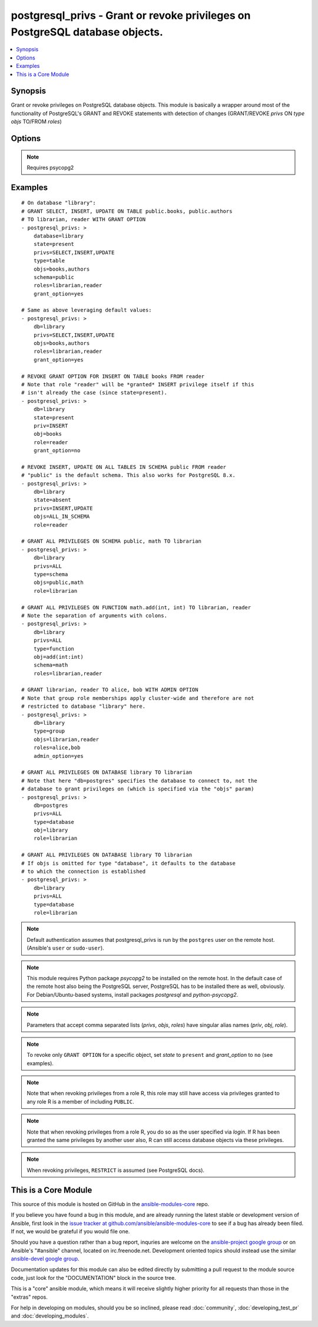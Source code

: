 .. _postgresql_privs:


postgresql_privs - Grant or revoke privileges on PostgreSQL database objects.
+++++++++++++++++++++++++++++++++++++++++++++++++++++++++++++++++++++++++++++

.. contents::
   :local:
   :depth: 1



Synopsis
--------

.. versionadded:: 1.2

Grant or revoke privileges on PostgreSQL database objects.
This module is basically a wrapper around most of the functionality of PostgreSQL's GRANT and REVOKE statements with detection of changes (GRANT/REVOKE *privs* ON *type* *objs* TO/FROM *roles*)

Options
-------

.. raw:: html

    <table border=1 cellpadding=4>
    <tr>
    <th class="head">parameter</th>
    <th class="head">required</th>
    <th class="head">default</th>
    <th class="head">choices</th>
    <th class="head">comments</th>
    </tr>
            <tr>
    <td>database</td>
    <td>yes</td>
    <td></td>
        <td><ul></ul></td>
        <td>Name of database to connect to.Alias: <em>db</em></td>
    </tr>
            <tr>
    <td>grant_option</td>
    <td>no</td>
    <td></td>
        <td><ul><li>yes</li><li>no</li></ul></td>
        <td>Whether <code>role</code> may grant/revoke the specified privileges/group memberships to others.Set to <code>no</code> to revoke GRANT OPTION, leave unspecified to make no changes.<em>grant_option</em> only has an effect if <em>state</em> is <code>present</code>.Alias: <em>admin_option</em></td>
    </tr>
            <tr>
    <td>host</td>
    <td>no</td>
    <td></td>
        <td><ul></ul></td>
        <td>Database host address. If unspecified, connect via Unix socket.Alias: <em>login_host</em></td>
    </tr>
            <tr>
    <td>login</td>
    <td>no</td>
    <td>postgres</td>
        <td><ul></ul></td>
        <td>The username to authenticate with.Alias: <em>login_user</em></td>
    </tr>
            <tr>
    <td>objs</td>
    <td>no</td>
    <td></td>
        <td><ul></ul></td>
        <td>Comma separated list of database objects to set privileges on.If <em>type</em> is <code>table</code> or <code>sequence</code>, the special value <code>ALL_IN_SCHEMA</code> can be provided instead to specify all database objects of type <em>type</em> in the schema specified via <em>schema</em>. (This also works with PostgreSQL &lt; 9.0.)If <em>type</em> is <code>database</code>, this parameter can be omitted, in which case privileges are set for the database specified via <em>database</em>.If <em>type</em> is <em>function</em>, colons (":") in object names will be replaced with commas (needed to specify function signatures, see examples)Alias: <em>obj</em></td>
    </tr>
            <tr>
    <td>password</td>
    <td>no</td>
    <td></td>
        <td><ul></ul></td>
        <td>The password to authenticate with.Alias: <em>login_password</em>)</td>
    </tr>
            <tr>
    <td>port</td>
    <td>no</td>
    <td>5432</td>
        <td><ul></ul></td>
        <td>Database port to connect to.</td>
    </tr>
            <tr>
    <td>privs</td>
    <td>no</td>
    <td></td>
        <td><ul></ul></td>
        <td>Comma separated list of privileges to grant/revoke.Alias: <em>priv</em></td>
    </tr>
            <tr>
    <td>roles</td>
    <td>yes</td>
    <td></td>
        <td><ul></ul></td>
        <td>Comma separated list of role (user/group) names to set permissions for.The special value <code>PUBLIC</code> can be provided instead to set permissions for the implicitly defined PUBLIC group.Alias: <em>role</em></td>
    </tr>
            <tr>
    <td>schema</td>
    <td>no</td>
    <td></td>
        <td><ul></ul></td>
        <td>Schema that contains the database objects specified via <em>objs</em>.May only be provided if <em>type</em> is <code>table</code>, <code>sequence</code> or <code>function</code>. Defaults to  <code>public</code> in these cases.</td>
    </tr>
            <tr>
    <td>state</td>
    <td>no</td>
    <td>present</td>
        <td><ul><li>present</li><li>absent</li></ul></td>
        <td>If <code>present</code>, the specified privileges are granted, if <code>absent</code> they are revoked.</td>
    </tr>
            <tr>
    <td>type</td>
    <td>no</td>
    <td>table</td>
        <td><ul><li>table</li><li>sequence</li><li>function</li><li>database</li><li>schema</li><li>language</li><li>tablespace</li><li>group</li></ul></td>
        <td>Type of database object to set privileges on.</td>
    </tr>
        </table>


.. note:: Requires psycopg2


Examples
--------

.. raw:: html

    <br/>


::

    # On database "library":
    # GRANT SELECT, INSERT, UPDATE ON TABLE public.books, public.authors 
    # TO librarian, reader WITH GRANT OPTION
    - postgresql_privs: >
        database=library
        state=present
        privs=SELECT,INSERT,UPDATE
        type=table
        objs=books,authors
        schema=public
        roles=librarian,reader
        grant_option=yes
    
    # Same as above leveraging default values:
    - postgresql_privs: >
        db=library
        privs=SELECT,INSERT,UPDATE
        objs=books,authors
        roles=librarian,reader
        grant_option=yes
    
    # REVOKE GRANT OPTION FOR INSERT ON TABLE books FROM reader 
    # Note that role "reader" will be *granted* INSERT privilege itself if this 
    # isn't already the case (since state=present).
    - postgresql_privs: >
        db=library
        state=present
        priv=INSERT
        obj=books
        role=reader
        grant_option=no
    
    # REVOKE INSERT, UPDATE ON ALL TABLES IN SCHEMA public FROM reader
    # "public" is the default schema. This also works for PostgreSQL 8.x.
    - postgresql_privs: >
        db=library
        state=absent
        privs=INSERT,UPDATE
        objs=ALL_IN_SCHEMA
        role=reader
    
    # GRANT ALL PRIVILEGES ON SCHEMA public, math TO librarian
    - postgresql_privs: >
        db=library
        privs=ALL
        type=schema
        objs=public,math
        role=librarian
    
    # GRANT ALL PRIVILEGES ON FUNCTION math.add(int, int) TO librarian, reader
    # Note the separation of arguments with colons.
    - postgresql_privs: >
        db=library
        privs=ALL
        type=function
        obj=add(int:int)
        schema=math
        roles=librarian,reader
    
    # GRANT librarian, reader TO alice, bob WITH ADMIN OPTION
    # Note that group role memberships apply cluster-wide and therefore are not
    # restricted to database "library" here.
    - postgresql_privs: >
        db=library
        type=group
        objs=librarian,reader
        roles=alice,bob
        admin_option=yes
    
    # GRANT ALL PRIVILEGES ON DATABASE library TO librarian
    # Note that here "db=postgres" specifies the database to connect to, not the
    # database to grant privileges on (which is specified via the "objs" param)
    - postgresql_privs: >
        db=postgres
        privs=ALL
        type=database
        obj=library
        role=librarian
    
    # GRANT ALL PRIVILEGES ON DATABASE library TO librarian
    # If objs is omitted for type "database", it defaults to the database 
    # to which the connection is established
    - postgresql_privs: >
        db=library
        privs=ALL
        type=database
        role=librarian

.. note:: Default authentication assumes that postgresql_privs is run by the ``postgres`` user on the remote host. (Ansible's ``user`` or ``sudo-user``).
.. note:: This module requires Python package *psycopg2* to be installed on the remote host. In the default case of the remote host also being the PostgreSQL server, PostgreSQL has to be installed there as well, obviously. For Debian/Ubuntu-based systems, install packages *postgresql* and *python-psycopg2*.
.. note:: Parameters that accept comma separated lists (*privs*, *objs*, *roles*) have singular alias names (*priv*, *obj*, *role*).
.. note:: To revoke only ``GRANT OPTION`` for a specific object, set *state* to ``present`` and *grant_option* to ``no`` (see examples).
.. note:: Note that when revoking privileges from a role R, this role  may still have access via privileges granted to any role R is a member of including ``PUBLIC``.
.. note:: Note that when revoking privileges from a role R, you do so as the user specified via *login*. If R has been granted the same privileges by another user also, R can still access database objects via these privileges.
.. note:: When revoking privileges, ``RESTRICT`` is assumed (see PostgreSQL docs).


    
This is a Core Module
---------------------

This source of this module is hosted on GitHub in the `ansible-modules-core <http://github.com/ansible/ansible-modules-core>`_ repo.
  
If you believe you have found a bug in this module, and are already running the latest stable or development version of Ansible, first look in the `issue tracker at github.com/ansible/ansible-modules-core <http://github.com/ansible/ansible-modules-core>`_ to see if a bug has already been filed.  If not, we would be grateful if you would file one.

Should you have a question rather than a bug report, inquries are welcome on the `ansible-project google group <https://groups.google.com/forum/#!forum/ansible-project>`_ or on Ansible's "#ansible" channel, located on irc.freenode.net.   Development oriented topics should instead use the similar `ansible-devel google group <https://groups.google.com/forum/#!forum/ansible-project>`_.

Documentation updates for this module can also be edited directly by submitting a pull request to the module source code, just look for the "DOCUMENTATION" block in the source tree.

This is a "core" ansible module, which means it will receive slightly higher priority for all requests than those in the "extras" repos.

    
For help in developing on modules, should you be so inclined, please read :doc:`community`, :doc:`developing_test_pr` and :doc:`developing_modules`.

